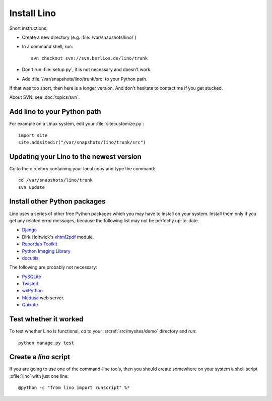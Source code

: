 ============
Install Lino
============

Short instructions:

- Create a new directory (e.g. :file:`/var/snapshots/lino/`) 

- In a command shell, run::

     svn checkout svn://svn.berlios.de/lino/trunk
  
- Don't run :file:`setup.py`, it is not necessary and doesn't work.  

- Add :file:`/var/snapshots/lino/trunk/src` to your Python path.
  

If that was too short, then here is a longer version.
And don't hesitate to contact me if you get stucked.


About SVN: see :doc:`topics/svn`.


Add lino to your Python path
----------------------------

For example on a Linux system, edit your :file:`sitecustomize.py`::

  import site
  site.addsitedir("/var/snapshots/lino/trunk/src")


Updating your Lino to the newest version
----------------------------------------

Go to the directory containing your local copy and type the command::

  cd /var/snapshots/lino/trunk
  svn update 


Install other Python packages
-----------------------------

Lino uses a series of other free Python packages which you may have to
install on your system.  Install them only if you get any related
error messages, because the following list may not be perfectly
up-to-date.

- `Django <http://www.djangoproject.com/>`_
  
- Dirk Holtwick's `xhtml2pdf <http://www.xhtml2pdf.com/>`_ module.

- `Reportlab Toolkit <http://www.reportlab.org/>`_

- `Python Imaging Library <http://www.pythonware.com/products/pil/>`_

- `docutils <http://docutils.sourceforge.net/>`_

The following are probably not necessary:

- `PySQLite <http://pysqlite.sourceforge.net/>`_
  
- `Twisted <http://www.twistedmatrix.com/>`_

- `wxPython <http://www.wxpython.org/>`_

- `Medusa <http://www.amk.ca/python/code/medusa.html>`_ web server.

- `Quixote <http://www.mems-exchange.org/software/quixote/>`_


Test whether it worked
----------------------

To test whether Lino is functional, `cd` 
to your :srcref:`src/mysites/demo` directory and run::

  python manage.py test 
  

Create a `lino` script
----------------------

If you are going to use one of the command-line tools, then you should
create somewhere on your system a shell script :xfile:`lino` with just
one line::

  @python -c "from lino import runscript" %*











